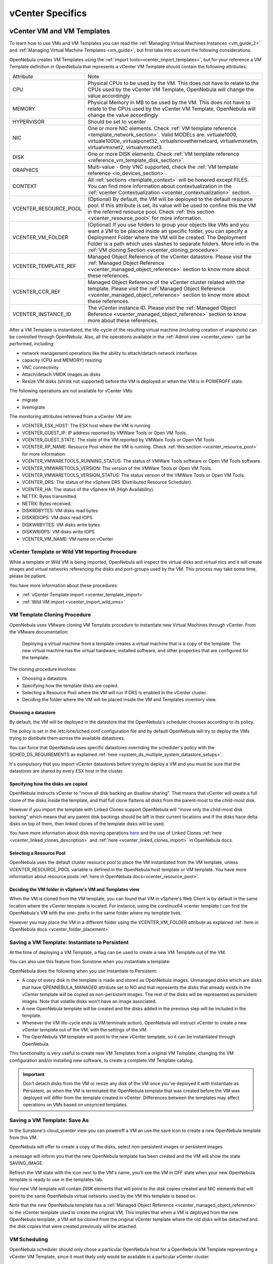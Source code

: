 .. _vcenter_specifics:

================================================================================
vCenter Specifics
================================================================================

vCenter VM and VM Templates
================================================================================

To learn how to use VMs and VM Templates you can read the :ref:`Managing Virtual Machines Instances <vm_guide_2>` and :ref:`Managing Virtual Machine Templates <vm_guide>`, but first take into account the following considerations.

.. _vm_template_definition_vcenter:

OpenNebula creates VM Templates using the :ref:`import tools<vcenter_import_templates>`, but for your reference a VM Template definition in OpenNebula that represents a vCenter VM Template should contain the following attributes:

+-----------------------+-------------------------------------------------------------------------------------------------------------------------------------------------------------------------------------------------------------------------------------------------------------------------------------------------------------------------------------------+
|     Attribute         |                                                                                                                                                                     Note                                                                                                                                                                  |
+-----------------------+-------------------------------------------------------------------------------------------------------------------------------------------------------------------------------------------------------------------------------------------------------------------------------------------------------------------------------------------+
| CPU                   | Physical CPUs to be used by the VM. This does not have to relate to the CPUs used by the vCenter VM Template, OpenNebula will change the value accordingly                                                                                                                                                                                |
+-----------------------+-------------------------------------------------------------------------------------------------------------------------------------------------------------------------------------------------------------------------------------------------------------------------------------------------------------------------------------------+
| MEMORY                | Physical Memory in MB to be used by the VM. This does not have to relate to the CPUs used by the vCenter VM Template, OpenNebula will change the value accordingly                                                                                                                                                                        |
+-----------------------+-------------------------------------------------------------------------------------------------------------------------------------------------------------------------------------------------------------------------------------------------------------------------------------------------------------------------------------------+
| HYPERVISOR            | Should be set to vcenter                                                                                                                                                                                                                                                                                                                  |
+-----------------------+-------------------------------------------------------------------------------------------------------------------------------------------------------------------------------------------------------------------------------------------------------------------------------------------------------------------------------------------+
| NIC                   | One or more NIC elements. Check :ref:`VM template reference <template_network_section>`. Valid MODELs are: virtuale1000, virtuale1000e, virtualpcnet32, virtualsriovethernetcard, virtualvmxnetm, virtualvmxnet2, virtualvmxnet3.                                                                                                         |
+-----------------------+-------------------------------------------------------------------------------------------------------------------------------------------------------------------------------------------------------------------------------------------------------------------------------------------------------------------------------------------+
| DISK                  | One or more DISK elements. Check :ref:`VM template reference <reference_vm_template_disk_section>`.                                                                                                                                                                                                                                       |
+-----------------------+-------------------------------------------------------------------------------------------------------------------------------------------------------------------------------------------------------------------------------------------------------------------------------------------------------------------------------------------+
| GRAPHICS              | Multi-value - Only VNC supported, check the :ref:`VM template reference <io_devices_section>`.                                                                                                                                                                                                                                            |
+-----------------------+-------------------------------------------------------------------------------------------------------------------------------------------------------------------------------------------------------------------------------------------------------------------------------------------------------------------------------------------+
| CONTEXT               | All :ref:`sections <template_context>` will be honored except FILES. You can find more information about contextualization in the :ref:`vcenter Contextualization <vcenter_contextualization>` section.                                                                                                                                   |
+-----------------------+-------------------------------------------------------------------------------------------------------------------------------------------------------------------------------------------------------------------------------------------------------------------------------------------------------------------------------------------+
| VCENTER_RESOURCE_POOL | (Optional) By default, the VM will be deployed to the default resource pool. If this attribute is set, its value will be used to confine this the VM in the referred resource pool. Check :ref:`this section <vcenter_resource_pool>` for more information.                                                                               |
+-----------------------+-------------------------------------------------------------------------------------------------------------------------------------------------------------------------------------------------------------------------------------------------------------------------------------------------------------------------------------------+
| VCENTER_VM_FOLDER     | (Optional) If you use folders to group your objects like VMs and you want a VM to be placed inside an specific folder, you can specify a Deployment Folder where the VM will be created. The Deployment Folder is a path which uses slashes to separate folders. More info in the :ref:`VM cloning Section <vcenter_cloning_procedure>`   |
+-----------------------+-------------------------------------------------------------------------------------------------------------------------------------------------------------------------------------------------------------------------------------------------------------------------------------------------------------------------------------------+
| VCENTER_TEMPLATE_REF  | Managed Object Reference of the vCenter datastore. Please visit the :ref:`Managed Object Reference <vcenter_managed_object_reference>` section to know more about these references.                                                                                                                                                       |
+-----------------------+-------------------------------------------------------------------------------------------------------------------------------------------------------------------------------------------------------------------------------------------------------------------------------------------------------------------------------------------+
| VCENTER_CCR_REF       | Managed Object Reference of the vCenter cluster related with the template. Please visit the :ref:`Managed Object Reference <vcenter_managed_object_reference>` section to know more about these references.                                                                                                                               |
+-----------------------+-------------------------------------------------------------------------------------------------------------------------------------------------------------------------------------------------------------------------------------------------------------------------------------------------------------------------------------------+
| VCENTER_INSTANCE_ID   | The vCenter instance ID. Please visit the :ref:`Managed Object Reference <vcenter_managed_object_reference>` section to know more about these references.                                                                                                                                                                                 |
+-----------------------+-------------------------------------------------------------------------------------------------------------------------------------------------------------------------------------------------------------------------------------------------------------------------------------------------------------------------------------------+

After a VM Template is instantiated, the life-cycle of the resulting virtual machine (including creation of snapshots) can be controlled through OpenNebula. Also, all the operations available in the :ref:`Admin view <vcenter_view>` can be performed, including:

- network management operations like the ability to attach/detach network interfaces
- capacity (CPU and MEMORY) resizing
- VNC connectivity
- Attach/detach VMDK images as disks
- Resize VM disks (shrink not supported) before the VM is deployed or when the VM is in POWEROFF state.

The following operations are not available for vCenter VMs:

- migrate
- livemigrate

The monitoring attributes retrieved from a vCenter VM are:

- VCENTER_ESX_HOST: The ESX host where the VM is running
- VCENTER_GUEST_IP: IP address reported by VMWare Tools or Open VM Tools.
- VCENTER_GUEST_STATE: The state of the VM reported by VMWare Tools or Open VM Tools.
- VCENTER_RP_NAME: Resource Pool where the VM is running. Check :ref:`this section <vcenter_resource_pool>` for more information.
- VCENTER_VMWARETOOLS_RUNNING_STATUS: The status of VMWare Tools software or Open VM Tools software.
- VCENTER_VMWARETOOLS_VERSION: The version of the VMWare Tools or Open VM Tools.
- VCENTER_VMWARETOOLS_VERSION_STATUS: The status version of the VMWare Tools or Open VM Tools.
- VCENTER_DRS: The status of the vSphere DRS (Distributed Resource Scheduler).
- VCENTER_HA: The status of the vSphere HA (High Availability).
- NETTX: Bytes transmitted.
- NETRX: Bytes received.
- DISKRDBYTES: VM disks read bytes
- DISKRDIOPS: VM disks read IOPS
- DISKWRBYTES: VM disks write bytes
- DISKWRIOPS: VM disks write IOPS
- VCENTER_VM_NAME: VM name on vCenter

vCenter Template or Wild VM Importing Procedure
--------------------------------------------------------------------------------

While a template or Wild VM is being imported, OpenNebula will inspect the virtual disks and virtual nics and it will create images and virtual networks referencing the disks and port-groups used by the VM. This process may take some time, please be patient.

You have more information about these procedures:

- :ref:`vCenter Template import <vcenter_template_import>`
- :ref:`Wild VM import <vcenter_import_wild_vms>`

.. _vcenter_cloning_procedure:

VM Template Cloning Procedure
--------------------------------------------------------------------------------

OpenNebula uses VMware cloning VM Template procedure to instantiate new Virtual Machines through vCenter. From the VMware documentation:

  Deploying a virtual machine from a template creates a virtual machine that is a copy of the template. The new virtual machine has the virtual hardware, installed software, and other properties that are configured for the template.

The cloning procedure involves:

- Choosing a datastore.
- Specifying how the template disks are copied.
- Selecting a Resource Pool where the VM will run if DRS is enabled in the vCenter cluster.
- Deciding the folder where the VM will be placed inside the VM and Templates inventory view.

Choosing a datastore
~~~~~~~~~~~~~~~~~~~~~~~~~~~~~~~~~~~~~~~~~~~~~~~~~~~~~~~~~~~~~~~~~~~~~~~~~~~~~~~~

By default, the VM will be deployed in the datastore that the OpenNebula's scheduler chooses according to its policy.

The policy is set in the /etc/one/sched.conf configuration file and by default OpenNebula will try to deploy the VMs trying to distibute them across the available datastores.

You can force that OpenNebula uses specific datastores overriding the scheduler's policy with the SCHED_DS_REQUIREMENTS as explained :ref:`here <system_ds_multiple_system_datastore_setups>`.

It's compulsory that you import vCenter datastores before trying to deploy a VM and you must be sure that the datastores are shared by every ESX host in the cluster.


Specifying how the disks are copied
~~~~~~~~~~~~~~~~~~~~~~~~~~~~~~~~~~~~~~~~~~~~~~~~~~~~~~~~~~~~~~~~~~~~~~~~~~~~~~~~

OpenNebula instructs vCenter to "move all disk backing an disallow sharing". That means that vCenter will create a full clone of the disks inside the template, and that full clone flattens all disks from the parent-most to the child-most disk.

However if you import the template with Linked Clones support OpenNebula will "move only the child-most disk backing" which means that any parent disk backings should be left in their current locations and if the disks hace delta disks on top of them, then linked clones of the template disks will be used.

You have more information about disk moving operations `here <https://www.vmware.com/support/developer/vc-sdk/visdk41pubs/ApiReference/vim.vm.RelocateSpec.DiskMoveOptions.html>`__ and the use of Linked Clones :ref:`here <vcenter_linked_clones_description>` and :ref:`here <vcenter_linked_clones_import>` in OpenNebula docs.

Selecting a Resource Pool
~~~~~~~~~~~~~~~~~~~~~~~~~~~~~~~~~~~~~~~~~~~~~~~~~~~~~~~~~~~~~~~~~~~~~~~~~~~~~~~~

OpenNebula uses the default cluster resource pool to place the VM instantiated from the VM template, unless VCENTER_RESOURCE_POOL variable is defined in the OpenNebula host template or VM template. You have more information about resource pools :ref:`here in OpenNebula docs<vcenter_resource_pool>`.


Deciding the VM folder in vSphere's VM and Templates view
~~~~~~~~~~~~~~~~~~~~~~~~~~~~~~~~~~~~~~~~~~~~~~~~~~~~~~~~~~~~~~~~~~~~~~~~~~~~~~~~

When the VM is cloned from the VM template, you can found that VM in vSphere's Web Client is by default in the same location where the vCenter template is located. For instance, using the corelinux64 vcenter template I can find the OpenNebula's VM with the one- prefix in the same folder where my template lives.

.. image:: /images/vcenter_template_in_same_location_than_vm.png
    :width: 35%
    :align: center

However you may place the VM in a different folder using the VCENTER_VM_FOLDER attribute as explained :ref:`here in OpenNebula docs <vcenter_folder_placement>`

.. _vcenter_instantiate_to_persistent:

Saving a VM Template: Instantiate to Persistent
--------------------------------------------------------------------------------

At the time of deploying a VM Template, a flag can be used to create a new VM Template out of the VM.

.. prompt:: bash $ auto

  $ onetemplate instantiate <tid> --persistent

You can also use this feature from Sunstone when you instantiate a template:

.. image:: /images/vcenter_instantiate_as_persistent_1.png
    :width: 35%
    :align: center

OpenNebula does the following when you use Instantiate to Persistent:

* A copy of every disk in the template is made and stored as OpenNebula images. Unmanaged disks which are disks that have OPENNEBULA_MANAGED attribute set to NO and that represents the disks that already exists in the vCenter template will be copied as non-persistent images. The rest of the disks will be represented as persistent images. Note that volatile disks won't have an image associated.
* A new OpenNebula template will be created and the disks added in the previous step will be included in the template.
* Whenever the VM life-cycle ends (a VM terminate action), OpenNebula will instruct vCenter to create a new vCenter template out of the VM, with the settings of the VM.
* The OpenNebula VM template will point to the new vCenter template, so it can be instantiated through OpenNebula.

This functionality is very useful to create new VM Templates from a original VM Template, changing the VM configuration and/or installing new software, to create a complete VM Template catalog.

.. important:: Don’t detach disks from the VM or resize any disk of the VM once you’ve deployed it with Instantiate as Persistent, as when the VM is terminated the OpenNebula template that was created before the VM was deployed will differ from the template created in vCenter. Differences between the templates may affect operations on VMs based on unsynced templates.


.. _vcenter_save_as_template:

Saving a VM Template: Save As
--------------------------------------------------------------------------------

In the Sunstone's cloud_vcenter view you can poweroff a VM an use the save icon to create a new OpenNebula template from this VM.

.. image:: /images/vcenter_save_as_template_1.png
    :width: 35%
    :align: center

OpenNebula will offer to create a copy of the disks, select non-persistent images or persistent images.

.. image:: /images/vcenter_save_as_template_2.png
    :width: 35%
    :align: center

a message will inform you that the new OpenNebula template has been created and the VM will show the state SAVING_IMAGE.

.. image:: /images/vcenter_save_as_template_3.png
    :width: 35%
    :align: center

Refresh the VM state with the icon next to the VM's name, you'll see the VM in OFF state when your new OpenNebula template is ready to use in the templates tab.

Your new VM template will contain DISK elements that will point to the disk copies created and NIC elements that will point to the same OpenNebula virtual networks used by the VM this template is based on.

Note that the new OpenNebula template has a :ref:`Managed Object Reference <vcenter_managed_object_reference>` to the vCenter template used to create the original VM. This implies that when a VM is deployed from the new OpenNebula template, a VM will be cloned from the original vCenter template where the old disks will be detached and the disk copies that were created previously will be attached.



.. _vm_scheduling_vcenter:

VM Scheduling
--------------------------------------------------------------------------------

OpenNebula scheduler should only chose a particular OpenNebula host for a OpenNebula VM Template representing a vCenter VM Template, since it most likely only would be available in a particular vCenter cluster.

The scheduler will inspect the VM Template and it will choose to deploy the VM in an OpenNebula host which is member of an OpenNebula cluster that contains the datastores where the DISKs images are stored and that contains the virtual networks used by the NICs elements of the VM template. When a vCenter cluster is imported into OpenNebula an OpenNebula Host that represents that vCenter cluster is created and that OpenNebula Host is added to an OpenNebula Cluster that is created by default if no other OpenNebula cluster is selected. Note that if you import a vCenter templatee which has no disks or networks, OpenNebula Scheduler's won't be able to decide on which OpenNebula host (vCenter cluster) it can use to deploy the VM.

.. note:: If a VM is stuck in the PENDING state, that means that the scheduler hasn't found a host and datastores that satisfies its requirement. In this case check that the images and networks defined in the VM template are located in an OpenNebula cluster other than the default cluster and check that the OpenNebula host is also assigned to the same OpenNebula cluster.

Since a vCenter cluster is an aggregation of ESX hosts, the ultimate placement of the VM on a particular ESX host would be managed by vCenter, in particular by the `Distribute Resource Scheduler (DRS) <https://www.vmware.com/es/products/vsphere/features/drs-dpm>`__.

In Sunstone, a host abstracting a vCenter cluster will have an extra tab showing the ESX hosts that conform the cluster.

.. image:: /images/host_esx.png
    :width: 90%
    :align: center

.. _vcenter_attach_cdrom:

Attaching a CDROM to a Virtual Machine
--------------------------------------------------------------------------------

You can attach a CDROM to a Virtual Machine :ref:`creating first an OpenNebula image from an ISO file<vcenter_upload_iso>`.

Then the CDROM can be attached to a Virtual Machine template or can be attached to deployed Virtual Machine, **ONLY** if the Virtual Machines is in the POWEROFF state. OpenNebula tries to connect the ISO file as an IDE CD-ROM drive which is not a hot-pluggable device that's why the Virtual Machine must not be RUNNING (powered on).

.. _disk_monitoring:

Disks monitoring
================================================================================

OpenNebula gathers disks monitoring info for each VM providing metrics like the rate of reading/writing data to the VM's virtual disks and the read/write IOPS. Real-time data is retrieved from vCenter thanks to the Performance Manager which collects data every 20 seconds and maintains it for one hour.

.. important:: OpenNebula requires that you set the right Statistics Level so disk metrics are generated and stored by vCenter. Increasing the statistics level implies that more space is needed to store metrics so check that you have enough storage before changing the level.

vCenter Statistics level for 5-minutes data must be set to 2.

.. image:: ../../images/vcenter_disks_statistics_level.png
    :width: 75%
    :align: center

The rate of reading/write is provided by vCenter as an average using KB/s unit. The graphs provided by Sunstone are different from those found in vCenter under the Monitor -> Performance Tab when selecting Realtime in the Time Range drop-down menu. The reason is that Sunstone uses polling time as time reference while vCenter uses sample time on their graphs, so an approximation to the real values aggregating vCenter's samples between polls is needed. As a result, peaks may be different in value and different peaks between polls won't be depicted. Sunstone's graphs will provide a useful information about disks behaviour which can be examined on vCenter later with greater detail.


vCenter Images
================================================================================

You can follow the :ref:`Managing Images Section <img_guide>` to learn how to manage images, considering that VMDK snapshots are not supported as well as the following considerations.

Existing disks in vCenter VM Templates or Wild VMs will be imported in OpenNebula with information about those disks. OpenNebula will scan templates and Wild VMs for existing disks and it will create OpenNebula images that will represent those virtual disks. Thanks to this scanning process, existing disks will be visible for OpenNebula, and therefore can be detached from the deployed VMs. The following information is important about images created when a vCenter template or Wild VM is imported:

- The disks are considered unmanaged images.
- An unmanaged image won't be cloned by OpenNebula when a VM is instantiated. When OpenNebula deploys a VM, vCenter will clone the vCenter template and it will be  responsible of creating the copies of the template disks and attach them to the new Virtual Machine.
- Although the images are considered unmanaged, you can perform operations like detaching the disks.
- Virtual Machines in vCenter will have some variables created by OpenNebula that allows an OpenNebula disk element to be related with a vCenter Virtual Hard Disk. For example the unmanaged DISK with ID=0 has a variable called opennebula.disk.0 in vCenter's VM that stores a reference to the disk created by vCenter that will help OpenNebula identify what disk has to be detached.
- The VCENTER_IMPORTED attribute is set to YES in the Image template for prevent accidental deletions.
- Although these images represents files that already exists in the datastores, OpenNebula accounts the size of those imported images as if they were new created files hence the datastore capacity is decreased even though no real space in the vCenter datastore is being used by the OpenNebula images. You should understand this limitation if for example an image cannot be imported as OpenNebula reports that no more space is left or if you're using disk quotas.
- The images that have been imported will have a name generated by OpenNebula. That name contains the name of the VMDK file, the datastore name and the OpenNebula template that is related with that image.

There are three ways of adding VMDK representations in OpenNebula:

- :ref:`Upload a new VMDK from the local filesystem<vcenter_upload_vmdk>`
- :ref:`Register an existent VMDK image already in the datastore<vcenter_import_images>`
- :ref:`Create a new empty datablock<vcenter_create_datablock>`

The following image template attributes need to be considered for vCenter VMDK image representation in OpenNebula:

+-----------------------------+--------------------------------------------------------------------------------------------------------------------------------------------------------------------------------------------------------------------------------------------------------------------------------------------------------------------------------------------------------------------------------------------------------------------+
|    Attribute                |                                                                                                                                                                                                    Description                                                                                                                                                                                                     |
+=============================+====================================================================================================================================================================================================================================================================================================================================================================================================================+
| ``PATH``                    | This can be either:                                                                                                                                                                                                                                                                                                                                                                                                |
|                             |                                                                                                                                                                                                                                                                                                                                                                                                                    |
|                             | * local filesystem path to a VMDK to be uploaded, which can be a single VMDK or tar.gz of vmdk descriptor and flat files (no OVAs supported). If using a tar.gz file which contains the flat and descriptor files, both files must live in the first level of the archived file as folders and subfolders are not supported inside the tar.gz file, otherwise a "Could not find vmdk" error message would show up. |
|                             | * path of an existing VMDK file in the vCenter datastore or HTTP url. In this case a ''vcenter://'' prefix must be used (for instance, an image win10.vmdk in a Windows folder should be set to vcenter://Windows/win10.vmdk)                                                                                                                                                                                      |
|                             |                                                                                                                                                                                                                                                                                                                                                                                                                    |
+-----------------------------+--------------------------------------------------------------------------------------------------------------------------------------------------------------------------------------------------------------------------------------------------------------------------------------------------------------------------------------------------------------------------------------------------------------------+
| ``VCENTER_ADAPTER_TYPE``    | Default adapter type used by virtual disks to plug inherited to VMs for the images in the datastore.                                                                                                                                                                                                                                                                                                               |
|                             | It is inherited by images and can be overwritten if specified explicitly in the image. Possible values (careful with the case): lsiLogic, ide, busLogic. More information `in the VMware documentation <http://pubs.vmware.com/vsphere-60/index.jsp#com.vmware.wssdk.apiref.doc/vim.VirtualDiskManager.VirtualDiskAdapterType.html>`__. Known as "Bus adapter controller" in Sunstone.                             |
+-----------------------------+--------------------------------------------------------------------------------------------------------------------------------------------------------------------------------------------------------------------------------------------------------------------------------------------------------------------------------------------------------------------------------------------------------------------+
| ``VCENTER_DISK_TYPE``       | The type of disk has implications on performance and occupied space. Values (careful with the case):  delta,eagerZeroedThick,flatMonolithic,preallocated,raw,rdm,rdmp,seSparse,sparse2Gb,sparseMonolithic,thick,thick2Gb,thin. More information `in the VMware documentation <http://pubs.vmware.com/vsphere-60/index.jsp?topic=%2Fcom.vmware.wssdk.apiref.doc%2Fvim.VirtualDiskManager.VirtualDiskType.html>`__.  |
|                             | Known as "Disk Provisioning Type" in Sunstone.                                                                                                                                                                                                                                                                                                                                                                     |
+-----------------------------+--------------------------------------------------------------------------------------------------------------------------------------------------------------------------------------------------------------------------------------------------------------------------------------------------------------------------------------------------------------------------------------------------------------------+
| ``VCENTER_IMPORTED``        | It will be set to YES for images that have been imported when a vCenter template or Wild VM is imported. If this attribute is set to YES, OpenNebula **will not delete** the VMDK file in vCenter so you don't actually delete the hard disk attached to a template. If you remove this attribute the VMDK file will be deleted when the Image is deleted in OpenNebula.                                           |
+-----------------------------+--------------------------------------------------------------------------------------------------------------------------------------------------------------------------------------------------------------------------------------------------------------------------------------------------------------------------------------------------------------------------------------------------------------------+

VMDK images in vCenter datastores can be:

- Cloned
- Deleted
- Hotplugged to VMs

Images can be imported from the vCenter datastore using the :ref:`onevcenter<vcenter_import_images>` tool.

.. warning: Both "VCENTER_ADAPTER_TYPE" and "VCENTER_DISK_TYPE" need to be set at either the Datastore level, the Image level or the VM Disk level. If not set, default values in /etc/one/vcenter_driver.defaults file should be used.

.. warning: Images spaces are not allowed for import

.. note: By default, OpenNebula checks the datastore capacity to see if the image fits. This may cause a "Not enough space in datastore" error. To avoid this error, disable the datastore capacity check before importing images. This can be changed in /etc/one/oned.conf, using the DATASTORE_CAPACITY_CHECK set to "no".
